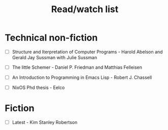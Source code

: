 #+title: Read/watch list

* Technical non-fiction

- [ ] Structure and Iterpretation of Computer Programs - Harold Abelson and Gerald Jay Sussman with Julie Sussman

- [ ] The little Schemer - Daniel P. Friedman and Matthias Felleisen 
 
- [ ] An Introduction to Programming in Emacs Lisp - Robert J. Chassell 

- [ ] NixOS Phd thesis - Eelco 


* Fiction

- [ ] Latest - Kim Stanley Robertson 
  
